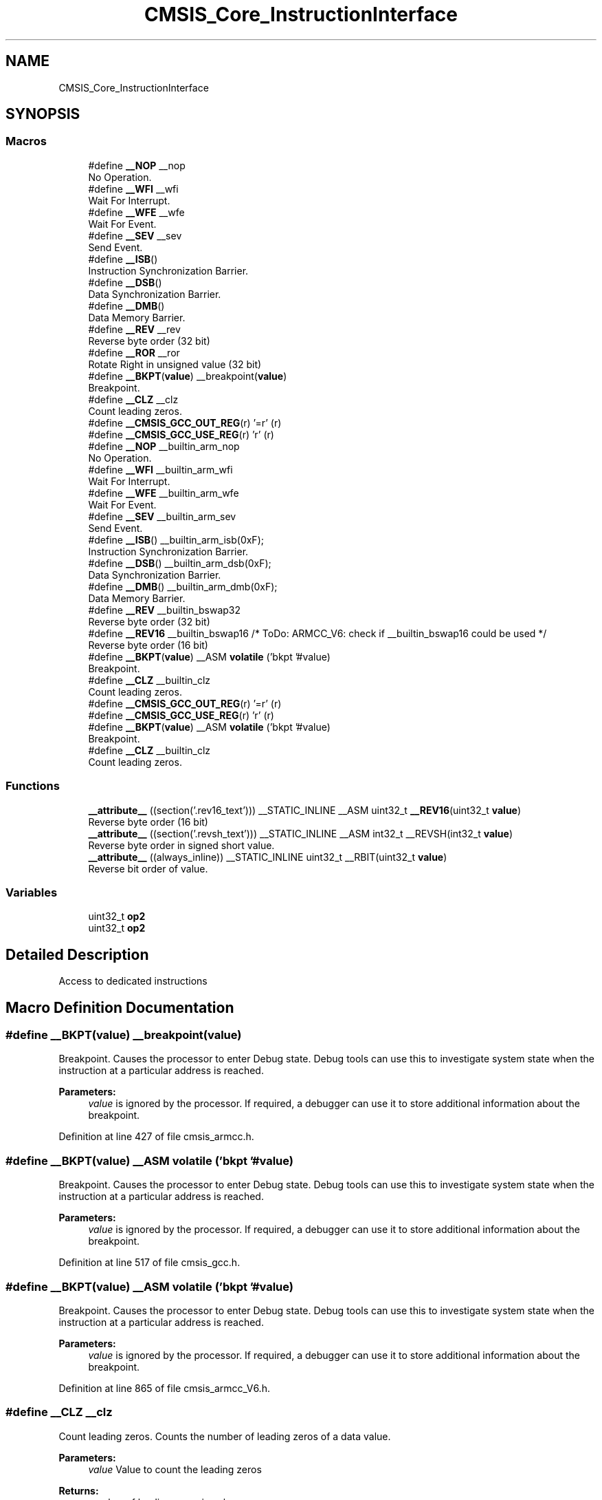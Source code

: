 .TH "CMSIS_Core_InstructionInterface" 3 "Sun Apr 16 2017" "STM32_CMSIS" \" -*- nroff -*-
.ad l
.nh
.SH NAME
CMSIS_Core_InstructionInterface
.SH SYNOPSIS
.br
.PP
.SS "Macros"

.in +1c
.ti -1c
.RI "#define \fB__NOP\fP   __nop"
.br
.RI "No Operation\&. "
.ti -1c
.RI "#define \fB__WFI\fP   __wfi"
.br
.RI "Wait For Interrupt\&. "
.ti -1c
.RI "#define \fB__WFE\fP   __wfe"
.br
.RI "Wait For Event\&. "
.ti -1c
.RI "#define \fB__SEV\fP   __sev"
.br
.RI "Send Event\&. "
.ti -1c
.RI "#define \fB__ISB\fP()"
.br
.RI "Instruction Synchronization Barrier\&. "
.ti -1c
.RI "#define \fB__DSB\fP()"
.br
.RI "Data Synchronization Barrier\&. "
.ti -1c
.RI "#define \fB__DMB\fP()"
.br
.RI "Data Memory Barrier\&. "
.ti -1c
.RI "#define \fB__REV\fP   __rev"
.br
.RI "Reverse byte order (32 bit) "
.ti -1c
.RI "#define \fB__ROR\fP   __ror"
.br
.RI "Rotate Right in unsigned value (32 bit) "
.ti -1c
.RI "#define \fB__BKPT\fP(\fBvalue\fP)   __breakpoint(\fBvalue\fP)"
.br
.RI "Breakpoint\&. "
.ti -1c
.RI "#define \fB__CLZ\fP   __clz"
.br
.RI "Count leading zeros\&. "
.ti -1c
.RI "#define \fB__CMSIS_GCC_OUT_REG\fP(r)   '=r' (r)"
.br
.ti -1c
.RI "#define \fB__CMSIS_GCC_USE_REG\fP(r)   'r' (r)"
.br
.ti -1c
.RI "#define \fB__NOP\fP   __builtin_arm_nop"
.br
.RI "No Operation\&. "
.ti -1c
.RI "#define \fB__WFI\fP   __builtin_arm_wfi"
.br
.RI "Wait For Interrupt\&. "
.ti -1c
.RI "#define \fB__WFE\fP   __builtin_arm_wfe"
.br
.RI "Wait For Event\&. "
.ti -1c
.RI "#define \fB__SEV\fP   __builtin_arm_sev"
.br
.RI "Send Event\&. "
.ti -1c
.RI "#define \fB__ISB\fP()   __builtin_arm_isb(0xF);"
.br
.RI "Instruction Synchronization Barrier\&. "
.ti -1c
.RI "#define \fB__DSB\fP()   __builtin_arm_dsb(0xF);"
.br
.RI "Data Synchronization Barrier\&. "
.ti -1c
.RI "#define \fB__DMB\fP()   __builtin_arm_dmb(0xF);"
.br
.RI "Data Memory Barrier\&. "
.ti -1c
.RI "#define \fB__REV\fP   __builtin_bswap32"
.br
.RI "Reverse byte order (32 bit) "
.ti -1c
.RI "#define \fB__REV16\fP   __builtin_bswap16                           /* ToDo:  ARMCC_V6: check if __builtin_bswap16 could be used */"
.br
.RI "Reverse byte order (16 bit) "
.ti -1c
.RI "#define \fB__BKPT\fP(\fBvalue\fP)   __ASM \fBvolatile\fP ('bkpt '#value)"
.br
.RI "Breakpoint\&. "
.ti -1c
.RI "#define \fB__CLZ\fP   __builtin_clz"
.br
.RI "Count leading zeros\&. "
.ti -1c
.RI "#define \fB__CMSIS_GCC_OUT_REG\fP(r)   '=r' (r)"
.br
.ti -1c
.RI "#define \fB__CMSIS_GCC_USE_REG\fP(r)   'r' (r)"
.br
.ti -1c
.RI "#define \fB__BKPT\fP(\fBvalue\fP)   __ASM \fBvolatile\fP ('bkpt '#value)"
.br
.RI "Breakpoint\&. "
.ti -1c
.RI "#define \fB__CLZ\fP   __builtin_clz"
.br
.RI "Count leading zeros\&. "
.in -1c
.SS "Functions"

.in +1c
.ti -1c
.RI "\fB__attribute__\fP ((section('\&.rev16_text'))) __STATIC_INLINE __ASM uint32_t \fB__REV16\fP(uint32_t \fBvalue\fP)"
.br
.RI "Reverse byte order (16 bit) "
.ti -1c
.RI "\fB__attribute__\fP ((section('\&.revsh_text'))) __STATIC_INLINE __ASM int32_t __REVSH(int32_t \fBvalue\fP)"
.br
.RI "Reverse byte order in signed short value\&. "
.ti -1c
.RI "\fB__attribute__\fP ((always_inline)) __STATIC_INLINE uint32_t __RBIT(uint32_t \fBvalue\fP)"
.br
.RI "Reverse bit order of value\&. "
.in -1c
.SS "Variables"

.in +1c
.ti -1c
.RI "uint32_t \fBop2\fP"
.br
.ti -1c
.RI "uint32_t \fBop2\fP"
.br
.in -1c
.SH "Detailed Description"
.PP 
Access to dedicated instructions 
.SH "Macro Definition Documentation"
.PP 
.SS "#define __BKPT(\fBvalue\fP)   __breakpoint(\fBvalue\fP)"

.PP
Breakpoint\&. Causes the processor to enter Debug state\&. Debug tools can use this to investigate system state when the instruction at a particular address is reached\&. 
.PP
\fBParameters:\fP
.RS 4
\fIvalue\fP is ignored by the processor\&. If required, a debugger can use it to store additional information about the breakpoint\&. 
.RE
.PP

.PP
Definition at line 427 of file cmsis_armcc\&.h\&.
.SS "#define __BKPT(\fBvalue\fP)   __ASM \fBvolatile\fP ('bkpt '#value)"

.PP
Breakpoint\&. Causes the processor to enter Debug state\&. Debug tools can use this to investigate system state when the instruction at a particular address is reached\&. 
.PP
\fBParameters:\fP
.RS 4
\fIvalue\fP is ignored by the processor\&. If required, a debugger can use it to store additional information about the breakpoint\&. 
.RE
.PP

.PP
Definition at line 517 of file cmsis_gcc\&.h\&.
.SS "#define __BKPT(\fBvalue\fP)   __ASM \fBvolatile\fP ('bkpt '#value)"

.PP
Breakpoint\&. Causes the processor to enter Debug state\&. Debug tools can use this to investigate system state when the instruction at a particular address is reached\&. 
.PP
\fBParameters:\fP
.RS 4
\fIvalue\fP is ignored by the processor\&. If required, a debugger can use it to store additional information about the breakpoint\&. 
.RE
.PP

.PP
Definition at line 865 of file cmsis_armcc_V6\&.h\&.
.SS "#define __CLZ   __clz"

.PP
Count leading zeros\&. Counts the number of leading zeros of a data value\&. 
.PP
\fBParameters:\fP
.RS 4
\fIvalue\fP Value to count the leading zeros 
.RE
.PP
\fBReturns:\fP
.RS 4
number of leading zeros in value 
.RE
.PP

.PP
Definition at line 463 of file cmsis_armcc\&.h\&.
.SS "#define __CLZ   __builtin_clz"

.PP
Count leading zeros\&. Counts the number of leading zeros of a data value\&. 
.PP
\fBParameters:\fP
.RS 4
\fIvalue\fP Value to count the leading zeros 
.RE
.PP
\fBReturns:\fP
.RS 4
number of leading zeros in value 
.RE
.PP

.PP
Definition at line 554 of file cmsis_gcc\&.h\&.
.SS "#define __CLZ   __builtin_clz"

.PP
Count leading zeros\&. Counts the number of leading zeros of a data value\&. 
.PP
\fBParameters:\fP
.RS 4
\fIvalue\fP Value to count the leading zeros 
.RE
.PP
\fBReturns:\fP
.RS 4
number of leading zeros in value 
.RE
.PP

.PP
Definition at line 903 of file cmsis_armcc_V6\&.h\&.
.SS "#define __CMSIS_GCC_OUT_REG(r)   '=r' (r)"

.PP
Definition at line 365 of file cmsis_gcc\&.h\&.
.SS "#define __CMSIS_GCC_OUT_REG(r)   '=r' (r)"

.PP
Definition at line 746 of file cmsis_armcc_V6\&.h\&.
.SS "#define __CMSIS_GCC_USE_REG(r)   'r' (r)"

.PP
Definition at line 366 of file cmsis_gcc\&.h\&.
.SS "#define __CMSIS_GCC_USE_REG(r)   'r' (r)"

.PP
Definition at line 747 of file cmsis_armcc_V6\&.h\&.
.SS "#define __DMB()"
\fBValue:\fP
.PP
.nf
do {\
                   __schedule_barrier();\
                   __dmb(0xF);\
                   __schedule_barrier();\
                } while (0U)
.fi
.PP
Data Memory Barrier\&. Ensures the apparent order of the explicit memory operations before and after the instruction, without ensuring their completion\&. 
.PP
Definition at line 366 of file cmsis_armcc\&.h\&.
.SS "#define __DMB()   __builtin_arm_dmb(0xF);"

.PP
Data Memory Barrier\&. Ensures the apparent order of the explicit memory operations before and after the instruction, without ensuring their completion\&. 
.PP
Definition at line 799 of file cmsis_armcc_V6\&.h\&.
.SS "#define __DSB()"
\fBValue:\fP
.PP
.nf
do {\
                   __schedule_barrier();\
                   __dsb(0xF);\
                   __schedule_barrier();\
                } while (0U)
.fi
.PP
Data Synchronization Barrier\&. Acts as a special kind of Data Memory Barrier\&. It completes when all explicit memory accesses before this instruction complete\&. 
.PP
Definition at line 355 of file cmsis_armcc\&.h\&.
.SS "#define __DSB()   __builtin_arm_dsb(0xF);"

.PP
Data Synchronization Barrier\&. Acts as a special kind of Data Memory Barrier\&. It completes when all explicit memory accesses before this instruction complete\&. 
.PP
Definition at line 791 of file cmsis_armcc_V6\&.h\&.
.SS "#define __ISB()"
\fBValue:\fP
.PP
.nf
do {\
                   __schedule_barrier();\
                   __isb(0xF);\
                   __schedule_barrier();\
                } while (0U)
.fi
.PP
Instruction Synchronization Barrier\&. Instruction Synchronization Barrier flushes the pipeline in the processor, so that all instructions following the ISB are fetched from cache or memory, after the instruction has been completed\&. 
.PP
Definition at line 344 of file cmsis_armcc\&.h\&.
.SS "#define __ISB()   __builtin_arm_isb(0xF);"

.PP
Instruction Synchronization Barrier\&. Instruction Synchronization Barrier flushes the pipeline in the processor, so that all instructions following the ISB are fetched from cache or memory, after the instruction has been completed\&. 
.PP
Definition at line 784 of file cmsis_armcc_V6\&.h\&.
.SS "#define __NOP   __nop"

.PP
No Operation\&. No Operation does nothing\&. This instruction can be used for code alignment purposes\&. 
.PP
Definition at line 313 of file cmsis_armcc\&.h\&.
.SS "#define __NOP   __builtin_arm_nop"

.PP
No Operation\&. No Operation does nothing\&. This instruction can be used for code alignment purposes\&. 
.PP
Definition at line 754 of file cmsis_armcc_V6\&.h\&.
.SS "#define __REV   __rev"

.PP
Reverse byte order (32 bit) Reverses the byte order in integer value\&. 
.PP
\fBParameters:\fP
.RS 4
\fIvalue\fP Value to reverse 
.RE
.PP
\fBReturns:\fP
.RS 4
Reversed value 
.RE
.PP

.PP
Definition at line 378 of file cmsis_armcc\&.h\&.
.SS "#define __REV   __builtin_bswap32"

.PP
Reverse byte order (32 bit) Reverses the byte order in integer value\&. 
.PP
\fBParameters:\fP
.RS 4
\fIvalue\fP Value to reverse 
.RE
.PP
\fBReturns:\fP
.RS 4
Reversed value 
.RE
.PP

.PP
Definition at line 808 of file cmsis_armcc_V6\&.h\&.
.SS "#define __REV16   __builtin_bswap16                           /* ToDo:  ARMCC_V6: check if __builtin_bswap16 could be used */"

.PP
Reverse byte order (16 bit) Reverses the byte order in two unsigned short values\&. 
.PP
\fBParameters:\fP
.RS 4
\fIvalue\fP Value to reverse 
.RE
.PP
\fBReturns:\fP
.RS 4
Reversed value 
.RE
.PP

.PP
Definition at line 817 of file cmsis_armcc_V6\&.h\&.
.SS "#define __ROR   __ror"

.PP
Rotate Right in unsigned value (32 bit) Rotate Right (immediate) provides the value of the contents of a register rotated by a variable number of bits\&. 
.PP
\fBParameters:\fP
.RS 4
\fIvalue\fP Value to rotate 
.br
\fIvalue\fP Number of Bits to rotate 
.RE
.PP
\fBReturns:\fP
.RS 4
Rotated value 
.RE
.PP

.PP
Definition at line 417 of file cmsis_armcc\&.h\&.
.SS "#define __SEV   __sev"

.PP
Send Event\&. Send Event is a hint instruction\&. It causes an event to be signaled to the CPU\&. 
.PP
Definition at line 335 of file cmsis_armcc\&.h\&.
.SS "#define __SEV   __builtin_arm_sev"

.PP
Send Event\&. Send Event is a hint instruction\&. It causes an event to be signaled to the CPU\&. 
.PP
Definition at line 775 of file cmsis_armcc_V6\&.h\&.
.SS "#define __WFE   __wfe"

.PP
Wait For Event\&. Wait For Event is a hint instruction that permits the processor to enter a low-power state until one of a number of events occurs\&. 
.PP
Definition at line 328 of file cmsis_armcc\&.h\&.
.SS "#define __WFE   __builtin_arm_wfe"

.PP
Wait For Event\&. Wait For Event is a hint instruction that permits the processor to enter a low-power state until one of a number of events occurs\&. 
.PP
Definition at line 768 of file cmsis_armcc_V6\&.h\&.
.SS "#define __WFI   __wfi"

.PP
Wait For Interrupt\&. Wait For Interrupt is a hint instruction that suspends execution until one of a number of events occurs\&. 
.PP
Definition at line 320 of file cmsis_armcc\&.h\&.
.SS "#define __WFI   __builtin_arm_wfi"

.PP
Wait For Interrupt\&. Wait For Interrupt is a hint instruction that suspends execution until one of a number of events occurs\&. 
.PP
Definition at line 760 of file cmsis_armcc_V6\&.h\&.
.SH "Function Documentation"
.PP 
.SS "__attribute__ ((section('\&.rev16_text')))"

.PP
Reverse byte order (16 bit) Reverses the byte order in two unsigned short values\&. 
.PP
\fBParameters:\fP
.RS 4
\fIvalue\fP Value to reverse 
.RE
.PP
\fBReturns:\fP
.RS 4
Reversed value 
.RE
.PP

.PP
Definition at line 388 of file cmsis_armcc\&.h\&.
.SS "__attribute__ ((section('\&.revsh_text')))"

.PP
Reverse byte order in signed short value\&. Reverses the byte order in a signed short value with sign extension to integer\&. 
.PP
\fBParameters:\fP
.RS 4
\fIvalue\fP Value to reverse 
.RE
.PP
\fBReturns:\fP
.RS 4
Reversed value 
.RE
.PP

.PP
Definition at line 402 of file cmsis_armcc\&.h\&.
.SS "void __attribute__ ((always_inline))\fC [inline]\fP"
\fBInitial value:\fP
.PP
.nf
{
    return 0
.fi
.PP
Reverse bit order of value\&. Enable IRQ Interrupts\&.
.PP
Set Priority Mask\&.
.PP
Get Priority Mask\&.
.PP
Set Main Stack Pointer\&.
.PP
Get Main Stack Pointer\&.
.PP
Set Process Stack Pointer\&.
.PP
Get Process Stack Pointer\&.
.PP
Get xPSR Register\&.
.PP
Get APSR Register\&.
.PP
Get IPSR Register\&.
.PP
Set Control Register\&.
.PP
Get Control Register\&.
.PP
Disable IRQ Interrupts\&.
.PP
Reverse byte order (16 bit)
.PP
Reverse byte order (32 bit)
.PP
Data Memory Barrier\&.
.PP
Data Synchronization Barrier\&.
.PP
Instruction Synchronization Barrier\&.
.PP
Send Event\&.
.PP
Wait For Event\&.
.PP
Wait For Interrupt\&.
.PP
No Operation\&.
.PP
Rotate Right in unsigned value (32 bit)
.PP
Reverse byte order in signed short value\&.
.PP
Reverses the bit order of the given value\&. 
.PP
\fBParameters:\fP
.RS 4
\fIvalue\fP Value to reverse 
.RE
.PP
\fBReturns:\fP
.RS 4
Reversed value
.RE
.PP
Reverses the byte order in a signed short value with sign extension to integer\&. 
.PP
\fBParameters:\fP
.RS 4
\fIvalue\fP Value to reverse 
.RE
.PP
\fBReturns:\fP
.RS 4
Reversed value
.RE
.PP
Rotate Right (immediate) provides the value of the contents of a register rotated by a variable number of bits\&. 
.PP
\fBParameters:\fP
.RS 4
\fIop1\fP Value to rotate 
.br
\fIop2\fP Number of Bits to rotate 
.RE
.PP
\fBReturns:\fP
.RS 4
Rotated value
.RE
.PP
No Operation does nothing\&. This instruction can be used for code alignment purposes\&.
.PP
Wait For Interrupt is a hint instruction that suspends execution until one of a number of events occurs\&.
.PP
Wait For Event is a hint instruction that permits the processor to enter a low-power state until one of a number of events occurs\&.
.PP
Send Event is a hint instruction\&. It causes an event to be signaled to the CPU\&.
.PP
Instruction Synchronization Barrier flushes the pipeline in the processor, so that all instructions following the ISB are fetched from cache or memory, after the instruction has been completed\&.
.PP
Acts as a special kind of Data Memory Barrier\&. It completes when all explicit memory accesses before this instruction complete\&.
.PP
Ensures the apparent order of the explicit memory operations before and after the instruction, without ensuring their completion\&.
.PP
Reverses the byte order in integer value\&. 
.PP
\fBParameters:\fP
.RS 4
\fIvalue\fP Value to reverse 
.RE
.PP
\fBReturns:\fP
.RS 4
Reversed value
.RE
.PP
Reverses the byte order in two unsigned short values\&. 
.PP
\fBParameters:\fP
.RS 4
\fIvalue\fP Value to reverse 
.RE
.PP
\fBReturns:\fP
.RS 4
Reversed value
.RE
.PP
Rotate Right (immediate) provides the value of the contents of a register rotated by a variable number of bits\&. 
.PP
\fBParameters:\fP
.RS 4
\fIvalue\fP Value to rotate 
.br
\fIvalue\fP Number of Bits to rotate 
.RE
.PP
\fBReturns:\fP
.RS 4
Rotated value
.RE
.PP
Disables IRQ interrupts by setting the I-bit in the CPSR\&. Can only be executed in Privileged modes\&.
.PP
Returns the content of the Control Register\&. 
.PP
\fBReturns:\fP
.RS 4
Control Register value
.RE
.PP
Writes the given value to the Control Register\&. 
.PP
\fBParameters:\fP
.RS 4
\fIcontrol\fP Control Register value to set
.RE
.PP
Returns the content of the IPSR Register\&. 
.PP
\fBReturns:\fP
.RS 4
IPSR Register value
.RE
.PP
Returns the content of the APSR Register\&. 
.PP
\fBReturns:\fP
.RS 4
APSR Register value
.RE
.PP
Returns the content of the xPSR Register\&. 
.PP
\fBReturns:\fP
.RS 4
xPSR Register value
.RE
.PP
Returns the current value of the Process Stack Pointer (PSP)\&. 
.PP
\fBReturns:\fP
.RS 4
PSP Register value
.RE
.PP
Assigns the given value to the Process Stack Pointer (PSP)\&. 
.PP
\fBParameters:\fP
.RS 4
\fItopOfProcStack\fP Process Stack Pointer value to set
.RE
.PP
Returns the current value of the Main Stack Pointer (MSP)\&. 
.PP
\fBReturns:\fP
.RS 4
MSP Register value
.RE
.PP
Assigns the given value to the Main Stack Pointer (MSP)\&. 
.PP
\fBParameters:\fP
.RS 4
\fItopOfMainStack\fP Main Stack Pointer value to set
.RE
.PP
Returns the current state of the priority mask bit from the Priority Mask Register\&. 
.PP
\fBReturns:\fP
.RS 4
Priority Mask value
.RE
.PP
Assigns the given value to the Priority Mask Register\&. 
.PP
\fBParameters:\fP
.RS 4
\fIpriMask\fP Priority Mask
.RE
.PP
Enables IRQ interrupts by clearing the I-bit in the CPSR\&. Can only be executed in Privileged modes\&. 
.PP
Definition at line 439 of file cmsis_armcc\&.h\&.
.SH "Variable Documentation"
.PP 
.SS "uint32_t op2"
\fBInitial value:\fP
.PP
.nf
{
  return (op1 >> op2) | (op1 << (32U - op2))
.fi
.PP
Definition at line 505 of file cmsis_gcc\&.h\&.
.SS "uint32_t op2"
\fBInitial value:\fP
.PP
.nf
{
  return (op1 >> op2) | (op1 << (32U - op2))
.fi
.PP
Definition at line 853 of file cmsis_armcc_V6\&.h\&.
.SH "Author"
.PP 
Generated automatically by Doxygen for STM32_CMSIS from the source code\&.
